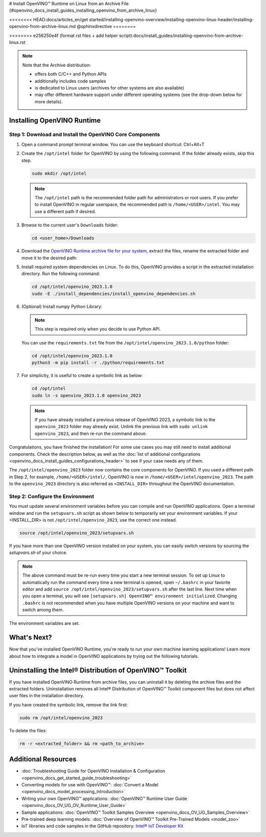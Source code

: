 # Install OpenVINO™ Runtime on Linux from an Archive File {#openvino_docs_install_guides_installing_openvino_from_archive_linux}

<<<<<<<< HEAD:docs/articles_en/get started/installing-openvino-overview/installing-openvino-linux-header/installing-openvino-from-archive-linux.md
@sphinxdirective
========

>>>>>>>> e256250e4f (format rst files + add helper script):docs/install_guides/installing-openvino-from-archive-linux.rst

.. meta::
   :description: Learn how to install OpenVINO™ Runtime on the Linux operating
                 system, using an archive file.


.. note::

   Note that the Archive distribution:

   * offers both C/C++ and Python APIs
   * additionally includes code samples 
   * is dedicated to Linux users (archives for other systems are also available)
   * may offer different hardware support under different operating systems
     (see the drop-down below for more details).

   .. dropdown:: Inference Options

      ===================  =====  =====  =====  =====
       Operating System     CPU    GPU    GNA    NPU
      ===================  =====  =====  =====  =====
       Debian9 armhf         V     n/a    n/a    n/a
       Debian9 arm64         V     n/a    n/a    n/a
       CentOS7 x86_64        V      V     n/a    n/a
       Ubuntu18 x86_64       V      V      V     n/a
       Ubuntu20 x86_64       V      V      V      V
       Ubuntu22 x86_64       V      V      V      V
       RHEL8 x86_64          V      V      V     n/a
      ===================  =====  =====  =====  =====


.. tab-set::

   .. tab-item:: System Requirements
      :sync: system-requirements

      | Full requirement listing is available in:
      | `System Requirements Page <https://www.intel.com/content/www/us/en/developer/tools/openvino-toolkit/system-requirements.html>`__

   .. tab-item:: Processor Notes
      :sync: processor-notes

      | To see if your processor includes the integrated graphics technology and supports iGPU inference, refer to:
      | `Product Specifications <https://ark.intel.com/>`__

   .. tab-item:: Software
      :sync: software

      * `CMake 3.13 or higher, 64-bit <https://cmake.org/download/>`__
      * `Python 3.8 - 3.11, 64-bit <https://www.python.org/downloads/>`__
      * GCC:

      .. tab-set::

         .. tab-item:: Ubuntu 20.04
            :sync: ubuntu-20

            * GCC 9.3.0

         .. tab-item:: Ubuntu 18.04
            :sync: ubuntu-18

            * GCC 7.5.0

         .. tab-item:: RHEL 8
            :sync: rhel-8

            * GCC 8.4.1

         .. tab-item:: CentOS 7
            :sync: centos-7

            * GCC 8.3.1
            Use the following instructions to install it:

            Install GCC 8.3.1 via devtoolset-8

            .. code-block:: sh

               sudo yum update -y && sudo yum install -y centos-release-scl epel-release
               sudo yum install -y devtoolset-8

            Enable devtoolset-8 and check current gcc version

            .. code-block:: sh

               source /opt/rh/devtoolset-8/enable
               gcc -v






Installing OpenVINO Runtime
############################################################

Step 1: Download and Install the OpenVINO Core Components
++++++++++++++++++++++++++++++++++++++++++++++++++++++++++++

1. Open a command prompt terminal window. You can use the keyboard shortcut: Ctrl+Alt+T

2. Create the ``/opt/intel`` folder for OpenVINO by using the following command. If the folder already exists, skip this step.

   .. code-block:: sh

      sudo mkdir /opt/intel

   .. note::

      The ``/opt/intel`` path is the recommended folder path for administrators or root users. If you prefer to install OpenVINO in regular userspace, the recommended path is ``/home/<USER>/intel``. You may use a different path if desired.

3. Browse to the current user's ``Downloads`` folder:

   .. code-block:: sh

      cd <user_home>/Downloads

4. Download the `OpenVINO Runtime archive file for your system <https://storage.openvinotoolkit.org/repositories/openvino/packages/2023.1/linux/>`_, extract the files, rename the extracted folder and move it to the desired path:

   .. tab-set::

      .. tab-item:: x86_64
         :sync: x86-64

         .. tab-set::

            .. tab-item:: Ubuntu 22.04
               :sync: ubuntu-22

               .. code-block:: sh
                  
                  curl -L https://storage.openvinotoolkit.org/repositories/openvino/packages/2023.1/linux/l_openvino_toolkit_ubuntu22_2023.1.0.12185.47b736f63ed_x86_64.tgz --output openvino_2023.1.0.tgz
                  tar -xf openvino_2023.1.0.tgz
                  sudo mv l_openvino_toolkit_ubuntu22_2023.1.0.12185.47b736f63ed_x86_64 /opt/intel/openvino_2023.1.0
         
            .. tab-item:: Ubuntu 20.04
               :sync: ubuntu-20

               .. code-block:: sh
            
                  curl -L https://storage.openvinotoolkit.org/repositories/openvino/packages/2023.1/linux/l_openvino_toolkit_ubuntu20_2023.1.0.12185.47b736f63ed_x86_64.tgz --output openvino_2023.1.0.tgz
                  tar -xf openvino_2023.1.0.tgz
                  sudo mv l_openvino_toolkit_ubuntu20_2023.1.0.12185.47b736f63ed_x86_64 /opt/intel/openvino_2023.1.0
         
            .. tab-item:: Ubuntu 18.04
               :sync: ubuntu-18

               .. code-block:: sh
            
                  curl -L https://storage.openvinotoolkit.org/repositories/openvino/packages/2023.1/linux/l_openvino_toolkit_ubuntu18_2023.1.0.12185.47b736f63ed_x86_64.tgz --output openvino_2023.1.0.tgz
                  tar -xf openvino_2023.1.0.tgz
                  sudo mv l_openvino_toolkit_ubuntu18_2023.1.0.12185.47b736f63ed_x86_64 /opt/intel/openvino_2023.1.0
         
            .. tab-item:: RHEL 8
               :sync: rhel-8

               .. code-block:: sh
            
                  curl -L https://storage.openvinotoolkit.org/repositories/openvino/packages/2023.1/linux/l_openvino_toolkit_rhel8_2023.1.0.12185.47b736f63ed_x86_64.tgz --output openvino_2023.1.0.tgz
                  tar -xf openvino_2023.1.0.tgz
                  sudo mv l_openvino_toolkit_rhel8_2023.1.0.12185.47b736f63ed_x86_64 /opt/intel/openvino_2023.1.0
         
            .. tab-item:: CentOS 7
               :sync: centos-7

               .. code-block:: sh
            
                  curl -L https://storage.openvinotoolkit.org/repositories/openvino/packages/2023.1/linux/l_openvino_toolkit_centos7_2023.1.0.12185.47b736f63ed_x86_64.tgz --output openvino_2023.1.0.tgz
                  tar -xf openvino_2023.1.0.tgz
                  sudo mv l_openvino_toolkit_centos7_2023.1.0.12185.47b736f63ed_x86_64 /opt/intel/openvino_2023.1.0
       
      .. tab-item:: ARM 64-bit
         :sync: arm-64

         .. code-block:: sh
      
            curl -L https://storage.openvinotoolkit.org/repositories/openvino/packages/2023.1/linux/l_openvino_toolkit_debian9_2023.1.0.12185.47b736f63ed_arm64.tgz -O openvino_2023.1.0.tgz
            tar -xf openvino_2023.1.0.tgz
            sudo mv l_openvino_toolkit_debian9_2023.1.0.12185.47b736f63ed_arm64 /opt/intel/openvino_2023.1.0
      
      .. tab-item:: ARM 32-bit
         :sync: arm-32

         .. code-block:: sh
      
            curl -L https://storage.openvinotoolkit.org/repositories/openvino/packages/2023.1/linux/l_openvino_toolkit_debian9_2023.1.0.12185.47b736f63ed_armhf.tgz -O openvino_2023.1.0.tgz
            tar -xf openvino_2023.1.0.tgz
            sudo mv l_openvino_toolkit_debian9_2023.1.0.12185.47b736f63ed_armhf /opt/intel/openvino_2023.1.0
      
      
5. Install required system dependencies on Linux. To do this, OpenVINO provides a script in the extracted installation directory. Run the following command:

   .. code-block:: sh

      cd /opt/intel/openvino_2023.1.0
      sudo -E ./install_dependencies/install_openvino_dependencies.sh

6. (Optional) Install *numpy* Python Library:

   .. note::

      This step is required only when you decide to use Python API.

   You can use the ``requirements.txt`` file from the ``/opt/intel/openvino_2023.1.0/python`` folder:

   .. code-block:: sh

      cd /opt/intel/openvino_2023.1.0
      python3 -m pip install -r ./python/requirements.txt

7. For simplicity, it is useful to create a symbolic link as below:

   .. code-block:: sh

      cd /opt/intel
      sudo ln -s openvino_2023.1.0 openvino_2023
  
   .. note::
      If you have already installed a previous release of OpenVINO 2023, a symbolic link to the ``openvino_2023`` folder may already exist.
      Unlink the previous link with ``sudo unlink openvino_2023``, and then re-run the command above.


Congratulations, you have finished the installation! For some use cases you may still
need to install additional components. Check the description below, as well as the
:doc:`list of additional configurations <openvino_docs_install_guides_configurations_header>`
to see if your case needs any of them.

The ``/opt/intel/openvino_2023`` folder now contains the core components for OpenVINO.
If you used a different path in Step 2, for example, ``/home/<USER>/intel/``,
OpenVINO is now in ``/home/<USER>/intel/openvino_2023``. The path to the ``openvino_2023``
directory is also referred as ``<INSTALL_DIR>`` throughout the OpenVINO documentation.


Step 2: Configure the Environment
++++++++++++++++++++++++++++++++++++++++++++++++++++++++++++

You must update several environment variables before you can compile and run OpenVINO applications.
Open a terminal window and run the ``setupvars.sh`` script as shown below to temporarily set your environment variables.
If your <INSTALL_DIR> is not ``/opt/intel/openvino_2023``, use the correct one instead.

.. code-block:: sh

   source /opt/intel/openvino_2023/setupvars.sh


If you have more than one OpenVINO version installed on your system, you can easily switch versions by sourcing the `setupvars.sh` of your choice.

.. note::

   The above command must be re-run every time you start a new terminal session.
   To set up Linux to automatically run the command every time a new terminal is opened,
   open ``~/.bashrc`` in your favorite editor and add ``source /opt/intel/openvino_2023/setupvars.sh`` after the last line.
   Next time when you open a terminal, you will see ``[setupvars.sh] OpenVINO™ environment initialized``.
   Changing ``.bashrc`` is not recommended when you have multiple OpenVINO versions on your machine and want to switch among them.

The environment variables are set.




What's Next?
############################################################

Now that you've installed OpenVINO Runtime, you're ready to run your own machine learning applications!
Learn more about how to integrate a model in OpenVINO applications by trying out the following tutorials.

.. tab-set::

   .. tab-item:: Get started with Python
      :sync: get-started-py

      Try the `Python Quick Start Example <notebooks/201-vision-monodepth-with-output.html>`_
      to estimate depth in a scene using an OpenVINO monodepth model in a Jupyter Notebook inside your web browser.

      .. image:: https://user-images.githubusercontent.com/15709723/127752390-f6aa371f-31b5-4846-84b9-18dd4f662406.gif
         :width: 400

      Visit the :doc:`Tutorials <tutorials>` page for more Jupyter Notebooks to get you started with OpenVINO, such as:

      * `OpenVINO Python API Tutorial <notebooks/002-openvino-api-with-output.html>`__
      * `Basic image classification program with Hello Image Classification <notebooks/001-hello-world-with-output.html>`__
      * `Convert a PyTorch model and use it for image background removal <notebooks/205-vision-background-removal-with-output.html>`__


   .. tab-item:: Get started with C++
      :sync: get-started-cpp

      Try the :doc:`C++ Quick Start Example <openvino_docs_get_started_get_started_demos>` for step-by-step instructions
      on building and running a basic image classification C++ application.

      .. image:: https://user-images.githubusercontent.com/36741649/127170593-86976dc3-e5e4-40be-b0a6-206379cd7df5.jpg
         :width: 400

      Visit the :doc:`Samples <openvino_docs_OV_UG_Samples_Overview>` page for other C++ example applications to get you started with OpenVINO, such as:

      * `Basic object detection with the Hello Reshape SSD C++ sample <openvino_inference_engine_samples_hello_reshape_ssd_README.html>`__
      * `Automatic speech recognition C++ sample <openvino_inference_engine_samples_speech_sample_README.html>`__



Uninstalling the Intel® Distribution of OpenVINO™ Toolkit
###########################################################

If you have installed OpenVINO Runtime from archive files, you can uninstall it by deleting the archive files and the extracted folders.
Uninstallation removes all Intel® Distribution of OpenVINO™ Toolkit component files but does not affect user files in the installation directory.

If you have created the symbolic link, remove the link first:

.. code-block:: sh

   sudo rm /opt/intel/openvino_2023

To delete the files:

.. code-block:: sh

   rm -r <extracted_folder> && rm <path_to_archive>






Additional Resources
###########################################################

* :doc:`Troubleshooting Guide for OpenVINO Installation & Configuration <openvino_docs_get_started_guide_troubleshooting>`
* Converting models for use with OpenVINO™: :doc:`Convert a Model <openvino_docs_model_processing_introduction>`
* Writing your own OpenVINO™ applications: :doc:`OpenVINO™ Runtime User Guide <openvino_docs_OV_UG_OV_Runtime_User_Guide>`
* Sample applications: :doc:`OpenVINO™ Toolkit Samples Overview <openvino_docs_OV_UG_Samples_Overview>`
* Pre-trained deep learning models: :doc:`Overview of OpenVINO™ Toolkit Pre-Trained Models <model_zoo>`
* IoT libraries and code samples in the GitHub repository: `Intel® IoT Developer Kit <https://github.com/intel-iot-devkit>`__




